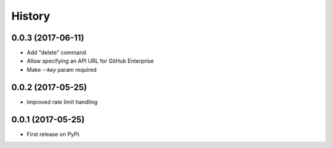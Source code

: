 =======
History
=======

0.0.3 (2017-06-11)
------------------

* Add "delete" command
* Allow specifying an API URL for GitHub Enterprise
* Make `--key` param required

0.0.2 (2017-05-25)
------------------

* Improved rate limit handling

0.0.1 (2017-05-25)
------------------

* First release on PyPI.
